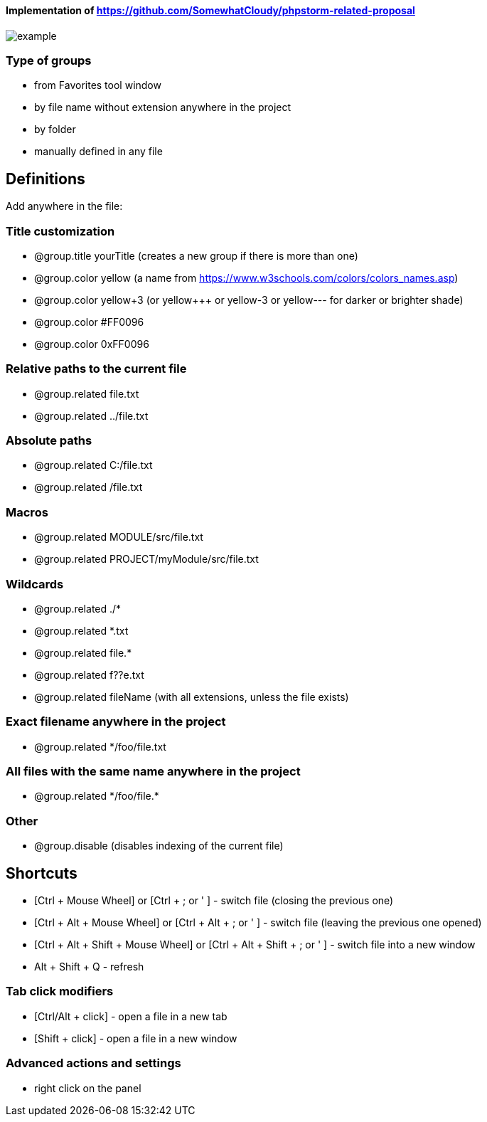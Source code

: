 ====  Implementation of https://github.com/SomewhatCloudy/phpstorm-related-proposal  ==== 

image::example.jpg[]

=== Type of groups
- from Favorites tool window
- by file name without extension anywhere in the project
- by folder
- manually defined in any file

== Definitions
Add anywhere in the file:
                        
=== Title customization
- @group.title yourTitle (creates a new group if there is more than one)
- @group.color yellow (a name from https://www.w3schools.com/colors/colors_names.asp)  
- @group.color yellow+3 (or yellow+++ or yellow-3 or yellow--- for darker or brighter shade)
- @group.color #FF0096
- @group.color 0xFF0096

=== Relative paths to the current file
- @group.related file.txt
- @group.related ../file.txt

=== Absolute paths
- @group.related C:/file.txt
- @group.related /file.txt

=== Macros
- @group.related MODULE/src/file.txt
- @group.related PROJECT/myModule/src/file.txt

=== Wildcards
- @group.related ./*
- @group.related *.txt
- @group.related file.*
- @group.related f??e.txt
- @group.related fileName (with all extensions, unless the file exists)

=== Exact filename anywhere in the project
- @group.related */foo/file.txt

=== All files with the same name anywhere in the project
- @group.related \*/foo/file.*

=== Other
- @group.disable (disables indexing of the current file)
                  
== Shortcuts 
- [Ctrl + Mouse Wheel] or [Ctrl + ; or ' ]  - switch file (closing the previous one)           
- [Ctrl + Alt + Mouse Wheel] or [Ctrl + Alt + ; or ' ] - switch file (leaving the previous one opened)
- [Ctrl + Alt + Shift + Mouse Wheel] or [Ctrl + Alt + Shift + ; or ' ] - switch file into a new window
- Alt + Shift + Q - refresh                                                           
              
=== Tab click modifiers
- [Ctrl/Alt + click] - open a file in a new tab
- [Shift + click] - open a file in a new window

=== Advanced actions and settings
- right click on the panel


